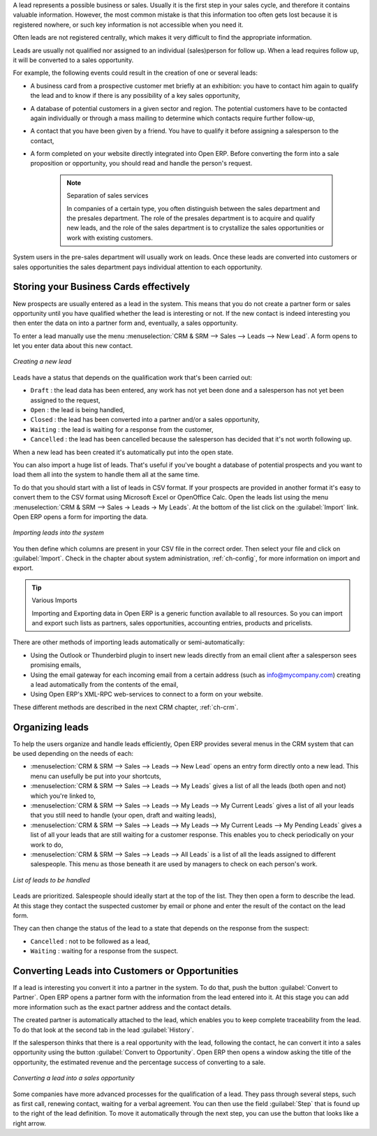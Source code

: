 A lead represents a possible business or sales. Usually it is the first step in your sales cycle, and therefore it contains valuable information. However, the most common mistake is that this information too often gets lost because it is registered nowhere, or such key information is not accessible when you need it.
 
Often leads are not registered centrally, which makes it very difficult to find the appropriate information.

Leads are usually not qualified nor assigned to an individual (sales)person for follow up.
When a lead requires follow up, it will be converted to a sales opportunity.

For example, the following events could result in the creation of one or several leads:

* A business card from a prospective customer met briefly at an exhibition: you have to contact him
  again to qualify the lead and to know if there is any possibility of a key sales opportunity,

* A database of potential customers in a given sector and region. The potential customers have to be
  contacted again individually or through a mass mailing to determine which contacts require further follow-up,

* A contact that you have been given by a friend. You have to qualify it before assigning a salesperson to the contact,

* A form completed on your website directly integrated into Open ERP. Before converting the form
  into a sale proposition or opportunity, you should read and handle the person's request.

    .. note:: Separation of sales services

        In companies of a certain type, you often distinguish between the sales department and the
        presales department.
        The role of the presales department is to acquire and qualify new leads,
        and the role of the sales department is to crystallize the sales opportunities or work with
        existing customers.

System users in the pre-sales department will usually work on leads. Once these leads are
converted into customers or sales opportunities the sales department pays individual attention to
each opportunity.

Storing your Business Cards effectively
=======================================

New prospects are usually entered as a lead in the system. This means that you do not create a
partner form or sales opportunity until you have qualified whether the lead is interesting or not.
If the new contact is indeed interesting you then enter the data on into a partner form and,
eventually, a sales opportunity.

To enter a lead manually use the menu :menuselection:`CRM & SRM --> Sales --> Leads --> New Lead`. A
form opens to let you enter data about this new contact.

.. figure:: images/crm_lead_new.png
   :scale: 50
   :align: center

   *Creating a new lead*

Leads have a status that depends on the qualification work that's been carried out:

* ``Draft`` : the lead data has been entered, any work has not yet been done and a salesperson has not
  yet been assigned to the request,

* ``Open`` : the lead is being handled,

* ``Closed`` : the lead has been converted into a partner and/or a sales opportunity,

* ``Waiting`` : the lead is waiting for a response from the customer,

* ``Cancelled`` : the lead has been cancelled because the salesperson has decided that it's not worth
  following up.

When a new lead has been created it's automatically put into the open state.

You can also import a huge list of leads. That's useful if you've bought a database of
potential prospects and you want to load them all into the system to handle them all at the same time.

To do that you should start with a list of leads in CSV format. If your prospects are provided in
another format it's easy to convert them to the CSV format using Microsoft Excel or OpenOffice Calc.
Open the leads list using the menu :menuselection:`CRM & SRM --> Sales -> Leads -> My Leads`. At
the bottom of the list click on the :guilabel:`Import` link. Open ERP opens a form for importing the
data.

.. figure:: images/crm_lead_import.png
   :scale: 50
   :align: center

   *Importing leads into the system*

You then define which columns are present in your CSV file in the correct order. Then select your file
and click on :guilabel:`Import`. Check in the chapter about system administration, :ref:`ch-config`, for more
information on import and export.

.. tip:: Various Imports

    Importing and Exporting data in Open ERP is a generic function available to all resources.
    So you can import and export such lists as partners, sales opportunities, accounting entries,
    products and pricelists.

There are other methods of importing leads automatically or semi-automatically:

* Using the Outlook or Thunderbird plugin to insert new leads directly from an email client after a
  salesperson sees promising emails,

* Using the email gateway for each incoming email from a certain address (such as
  info@mycompany.com) creating a lead automatically from the contents of the email,

* Using Open ERP's XML-RPC web-services to connect to a form on your website.

These different methods are described in the next CRM chapter, :ref:`ch-crm`.

Organizing leads
================

To help the users organize and handle leads efficiently, Open ERP provides several menus in the CRM
system that can be used depending on the needs of each:

* :menuselection:`CRM & SRM --> Sales --> Leads --> New Lead` opens an entry form directly onto a new lead. This menu can
  usefully be put into your shortcuts,

* :menuselection:`CRM & SRM --> Sales --> Leads --> My Leads` gives a list of all the leads (both open and not) which you're
  linked to,

* :menuselection:`CRM & SRM --> Sales --> Leads --> My Leads --> My Current Leads` gives a list of all your leads that you
  still need to handle (your open, draft and waiting leads),

* :menuselection:`CRM & SRM --> Sales --> Leads --> My Leads --> My Current Leads --> My Pending Leads` gives a list of all your
  leads that are still waiting for a customer response. This enables you to check periodically on
  your work to do,

* :menuselection:`CRM & SRM --> Sales --> Leads --> All Leads` is a list of all the leads assigned to different salespeople.
  This menu as those beneath it are used by managers to check on each person's work.

.. figure:: images/crm_leads_list.png
   :scale: 50
   :align: center

   *List of leads to be handled*

Leads are prioritized. Salespeople should ideally start at the top of the list. They then open a
form to describe the lead. At this stage they contact the suspected customer by email or phone and enter the
result of the contact on the lead form.

They can then change the status of the lead to a state that depends on the response from the
suspect:

* ``Cancelled`` : not to be followed as a lead,

* ``Waiting`` : waiting for a response from the suspect.

Converting Leads into Customers or Opportunities
================================================

If a lead is interesting you convert it into a partner in the system. To do that, push the button
:guilabel:`Convert to Partner`. Open ERP opens a partner form with the information from the lead entered
into it. At this stage you can add more information such as the exact partner address and the
contact details.

The created partner is automatically attached to the lead, which enables you to keep complete
traceability from the lead. To do that look at the second tab in the lead :guilabel:`History`.

If the salesperson thinks that there is a real opportunity with the lead, following the contact, he
can convert it into a sales opportunity using the button :guilabel:`Convert to Opportunity`. Open ERP then
opens a window asking the title of the opportunity, the estimated revenue and the percentage success
of converting to a sale.

.. figure:: images/crm_lead_convert.png
   :scale: 50
   :align: center

   *Converting a lead into a sales opportunity*

Some companies have more advanced processes for the qualification of a lead. They pass through
several steps, such as first call, renewing contact, waiting for a verbal agreement. You can then
use the field :guilabel:`Step` that is found up to the right of the lead definition. To move it
automatically through the next step, you can use the button that looks like a right arrow.

.. Copyright © Open Object Press. All rights reserved.

.. You may take electronic copy of this publication and distribute it if you don't
.. change the content. You can also print a copy to be read by yourself only.

.. We have contracts with different publishers in different countries to sell and
.. distribute paper or electronic based versions of this book (translated or not)
.. in bookstores. This helps to distribute and promote the Open ERP product. It
.. also helps us to create incentives to pay contributors and authors using author
.. rights of these sales.

.. Due to this, grants to translate, modify or sell this book are strictly
.. forbidden, unless Tiny SPRL (representing Open Object Press) gives you a
.. written authorisation for this.

.. Many of the designations used by manufacturers and suppliers to distinguish their
.. products are claimed as trademarks. Where those designations appear in this book,
.. and Open Object Press was aware of a trademark claim, the designations have been
.. printed in initial capitals.

.. While every precaution has been taken in the preparation of this book, the publisher
.. and the authors assume no responsibility for errors or omissions, or for damages
.. resulting from the use of the information contained herein.

.. Published by Open Object Press, Grand Rosière, Belgium

